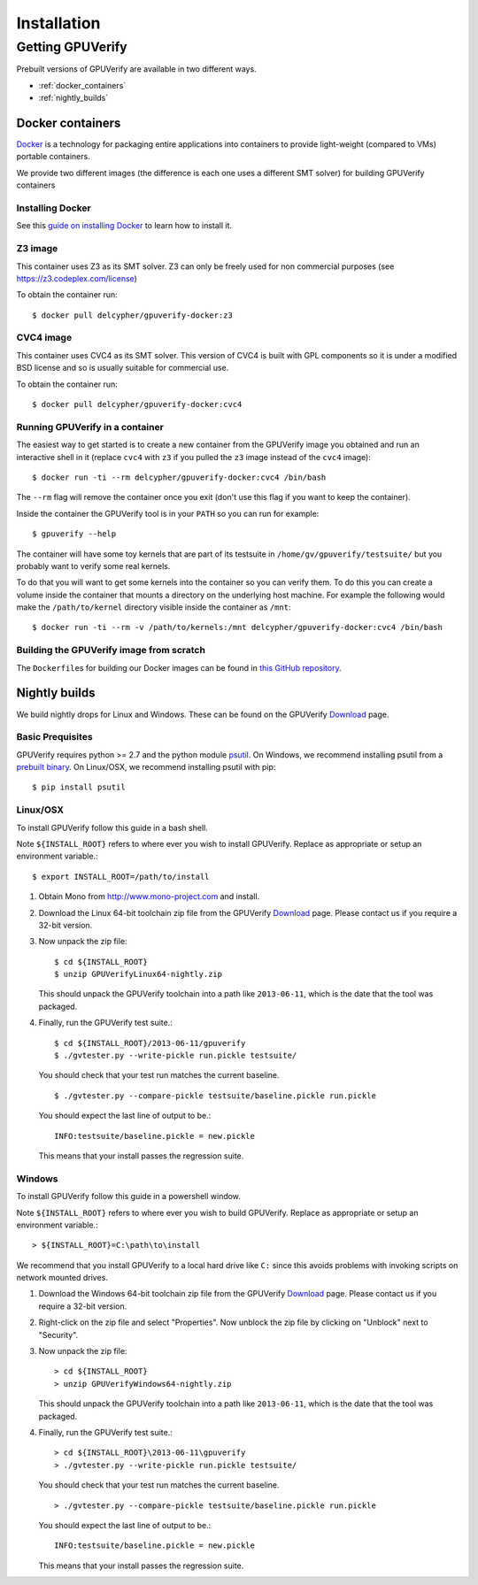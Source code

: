 ====================================
Installation
====================================

Getting GPUVerify
=================

Prebuilt versions of GPUVerify are available in two different ways.

* :ref:`docker_containers`
* :ref:`nightly_builds`

.. _docker_containers:

Docker containers
-----------------

`Docker <https://www.docker.com/>`_ is a technology for packaging entire applications into
containers to provide light-weight (compared to VMs) portable containers.

We provide two different images (the difference is each one uses a different SMT solver)
for building GPUVerify containers

Installing Docker
^^^^^^^^^^^^^^^^^

See this `guide on installing Docker <https://docs.docker.com/installation/#installation>`_ to
learn how to install it.

Z3 image
^^^^^^^^

This container uses Z3 as its SMT solver. Z3 can only be freely used
for non commercial purposes (see https://z3.codeplex.com/license)

To obtain the container run::

    $ docker pull delcypher/gpuverify-docker:z3

CVC4 image
^^^^^^^^^^

This container uses CVC4 as its SMT solver. This version of CVC4 is
built with GPL components so it is under a modified BSD license and so
is usually suitable for commercial use.

To obtain the container run::

    $ docker pull delcypher/gpuverify-docker:cvc4

Running GPUVerify in a container
^^^^^^^^^^^^^^^^^^^^^^^^^^^^^^^^

The easiest way to get started is to create a new container from the GPUVerify image
you obtained and run an interactive shell in it (replace ``cvc4`` with ``z3`` if you
pulled the ``z3`` image instead of the ``cvc4`` image)::

    $ docker run -ti --rm delcypher/gpuverify-docker:cvc4 /bin/bash

The ``--rm`` flag will remove the container once you exit (don't use this flag if you
want to keep the container).

Inside the container the GPUVerify tool is in your ``PATH`` so you can run for example::

    $ gpuverify --help

The container will have some toy kernels that are part of its testsuite in
``/home/gv/gpuverify/testsuite/`` but you probably want to verify some real
kernels.

To do that you will want to get some kernels into the container so you
can verify them. To do this you can create a volume inside the container that
mounts a directory on the underlying host machine. For example the following
would make the ``/path/to/kernel`` directory visible inside the container as
``/mnt``::

    $ docker run -ti --rm -v /path/to/kernels:/mnt delcypher/gpuverify-docker:cvc4 /bin/bash

Building the GPUVerify image from scratch
^^^^^^^^^^^^^^^^^^^^^^^^^^^^^^^^^^^^^^^^^

The ``Dockerfile``\ s for building our Docker images can be found
in `this GitHub repository <https://github.com/delcypher/gpuverify-docker>`_.

.. _nightly_builds:

Nightly builds
--------------

We build nightly drops for Linux and Windows.
These can be found on the GPUVerify `Download <http://multicore.doc.ic.ac.uk/tools/GPUVerify/download.php>`_ page.

Basic Prequisites
^^^^^^^^^^^^^^^^^

GPUVerify requires python >= 2.7 and the python module `psutil <https://code.google.com/p/psutil/>`_.
On Windows, we recommend installing psutil from a `prebuilt binary <https://pypi.python.org/pypi?:action=display&name=psutil#downloads>`_.
On Linux/OSX, we recommend installing psutil with pip::

     $ pip install psutil

Linux/OSX
^^^^^^^^^
To install GPUVerify follow this guide in a bash shell.

Note ``${INSTALL_ROOT}`` refers to where ever you wish to install GPUVerify.
Replace as appropriate or setup an environment variable.::

     $ export INSTALL_ROOT=/path/to/install

#. Obtain Mono from `<http://www.mono-project.com>`_ and install.

#. Download the Linux 64-bit toolchain zip file from the GPUVerify `Download <http://multicore.doc.ic.ac.uk/tools/GPUVerify/download.php>`_ page.
   Please contact us if you require a 32-bit version.

#. Now unpack the zip file::

      $ cd ${INSTALL_ROOT}
      $ unzip GPUVerifyLinux64-nightly.zip

   This should unpack the GPUVerify toolchain into a path like ``2013-06-11``, which is the date that the tool was packaged.

#. Finally, run the GPUVerify test suite.::

     $ cd ${INSTALL_ROOT}/2013-06-11/gpuverify
     $ ./gvtester.py --write-pickle run.pickle testsuite/

   You should check that your test run matches the current baseline.
   ::

     $ ./gvtester.py --compare-pickle testsuite/baseline.pickle run.pickle

   You should expect the last line of output to be.::

     INFO:testsuite/baseline.pickle = new.pickle

   This means that your install passes the regression suite. 

Windows
^^^^^^^
To install GPUVerify follow this guide in a powershell window.

Note ``${INSTALL_ROOT}`` refers to where ever you wish to build GPUVerify.
Replace as appropriate or setup an environment variable.::

      > ${INSTALL_ROOT}=C:\path\to\install

We recommend that you install GPUVerify to a local hard drive like ``C:``
since this avoids problems with invoking scripts on network mounted
drives.

#. Download the Windows 64-bit toolchain zip file from the GPUVerify `Download <http://multicore.doc.ic.ac.uk/tools/GPUVerify/download.php>`_ page.
   Please contact us if you require a 32-bit version.

#. Right-click on the zip file and select "Properties".
   Now unblock the zip file by clicking on "Unblock" next to "Security".

#. Now unpack the zip file::

      > cd ${INSTALL_ROOT}
      > unzip GPUVerifyWindows64-nightly.zip

   This should unpack the GPUVerify toolchain into a path like ``2013-06-11``, which is the date that the tool was packaged.

#. Finally, run the GPUVerify test suite.::

      > cd ${INSTALL_ROOT}\2013-06-11\gpuverify
      > ./gvtester.py --write-pickle run.pickle testsuite/

   You should check that your test run matches the current baseline.
   ::

      > ./gvtester.py --compare-pickle testsuite/baseline.pickle run.pickle

   You should expect the last line of output to be.::

      INFO:testsuite/baseline.pickle = new.pickle

   This means that your install passes the regression suite. 

